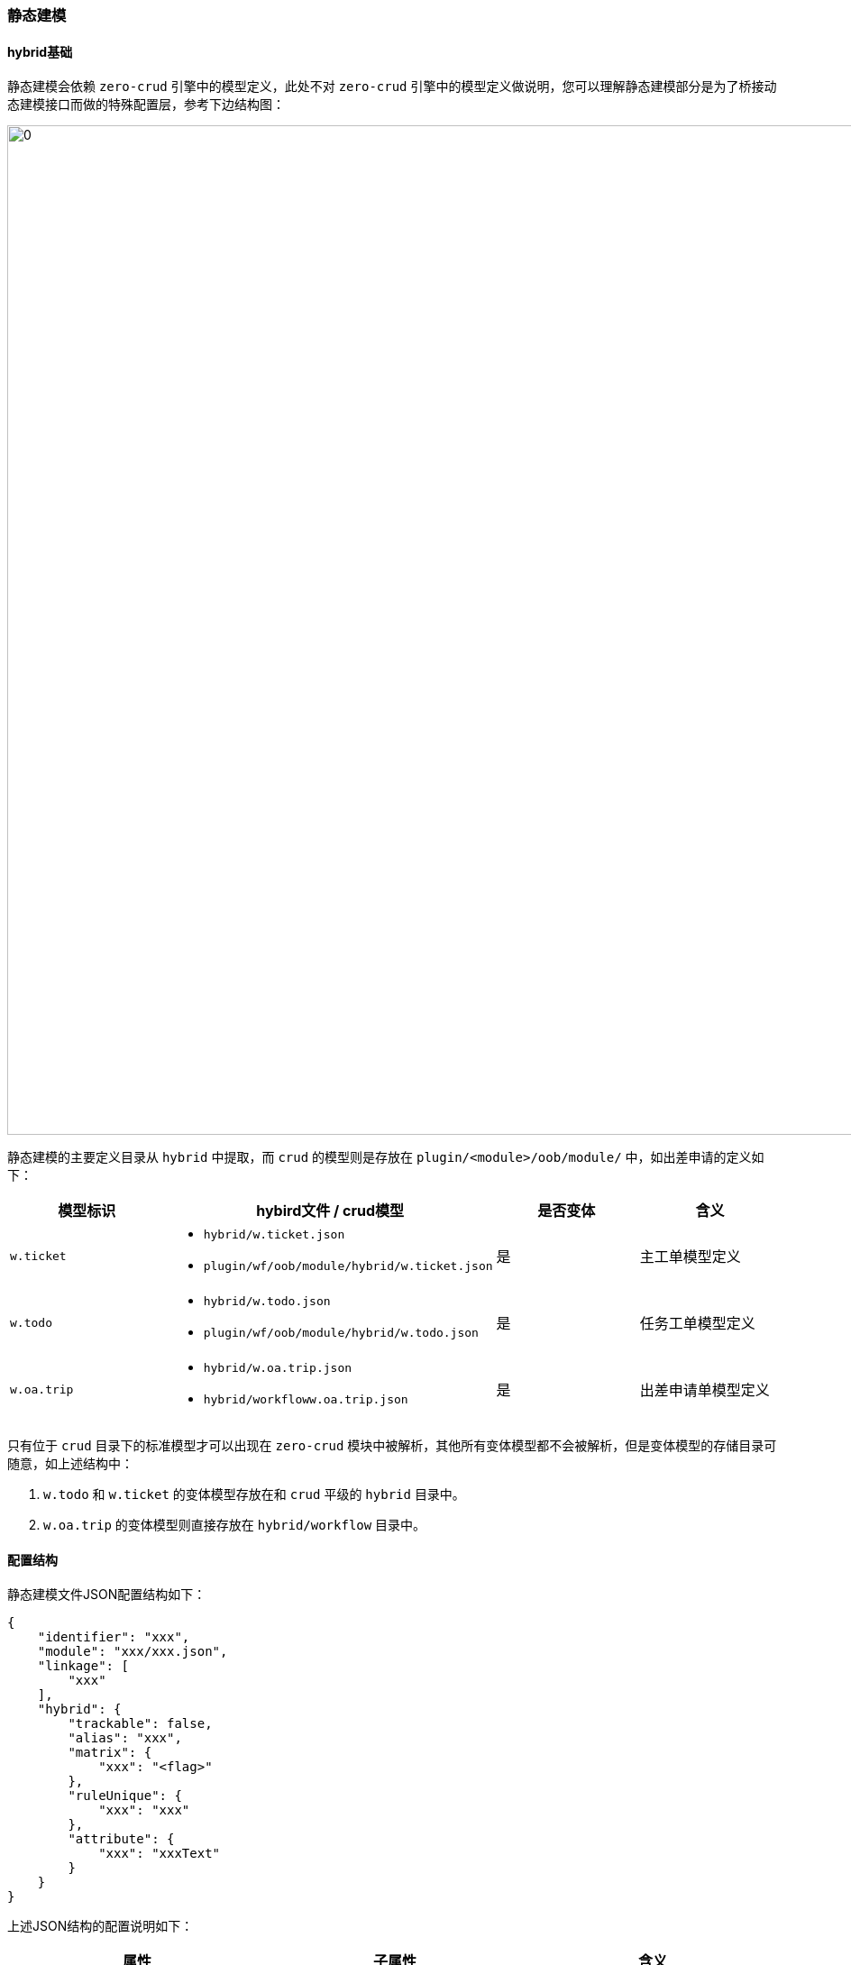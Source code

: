 ifndef::imagesdir[:imagesdir: ../images]
:data-uri:

=== 静态建模[[__CONFIG_MODEL_HYBRID]]

==== hybrid基础

静态建模会依赖 `zero-crud` 引擎中的模型定义，此处不对 `zero-crud` 引擎中的模型定义做说明，您可以理解静态建模部分是为了桥接动态建模接口而做的特殊配置层，参考下边结构图：

image:zmod-hybird-j.png[0,1120]

静态建模的主要定义目录从 `hybrid` 中提取，而 `crud` 的模型则是存放在 `plugin/<module>/oob/module/` 中，如出差申请的定义如下：

[options="header"]
|====
|模型标识|hybird文件 / crud模型|是否变体|含义
|`w.ticket` a| 
- `hybrid/w.ticket.json`
- `plugin/wf/oob/module/hybrid/w.ticket.json` | 是 | 主工单模型定义
|`w.todo` a|
- `hybrid/w.todo.json`
- `plugin/wf/oob/module/hybrid/w.todo.json` | 是 | 任务工单模型定义
|`w.oa.trip` a|
- `hybrid/w.oa.trip.json`
- `hybrid/workfloww.oa.trip.json` | 是 | 出差申请单模型定义
|====

只有位于 `crud` 目录下的标准模型才可以出现在 `zero-crud` 模块中被解析，其他所有变体模型都不会被解析，但是变体模型的存储目录可随意，如上述结构中：

1. `w.todo` 和 `w.ticket` 的变体模型存放在和 `crud` 平级的 `hybrid` 目录中。
2. `w.oa.trip` 的变体模型则直接存放在 `hybrid/workflow` 目录中。

==== 配置结构

静态建模文件JSON配置结构如下：

[source,json]
----
{
    "identifier": "xxx",
    "module": "xxx/xxx.json",
    "linkage": [
        "xxx"
    ],
    "hybrid": {
        "trackable": false,
        "alias": "xxx",
        "matrix": {
            "xxx": "<flag>"
        },
        "ruleUnique": {
            "xxx": "xxx"
        },
        "attribute": {
            "xxx": "xxxText"
        }
    }
}
----

上述JSON结构的配置说明如下：

[options="header"]
|====
|属性|子属性|含义
|identifier||模型统一标识符，动态建模和静态建模统一。
|module||引用 `crud` 或 `hybrid` 变体模型文件的专用属性（防止重复定义）。
|linkage||多个模型执行连接时，设置 `JOIN` 的模型链，此处设置的 `JOIN` 配置会存储在 `module` 属性中。
|hybrid|trackable|是否开启模型的监视功能，若启用则可生成日志、历史、变更记录等。
|hybrid|alias|模型的显示名称。
|hybrid|matrix|针对模型中特定属性的标识定义。
|hybrid|ruleUnique|当前模型的标识规则。
|hybrid|attribute|当前模型的属性信息，属性类型可从 Java 类中解析，此处只设置 `name=alias` 结构标识当前模型的属性名和显示文字。
|====

[NOTE]
====
hybrid 的配置是根据 `zero-atom` 中的动态模型量身定制的，该功能诞生于 *动态建模* 功能之后：

- linkage中的配置是为了做静态的 `JOIN`，如 `w.oa.trip` 的配置如下
+
[source,json]
----
    linkage: [
        "w.todo",
        "w.ticket"
    ]
----
+
--
生成的SQL最终会如下（此处以 identifier 代替底层表名）：
--

+
[source,sql]
----
    (w.oa.trip) LEFT JOIN (w.todo) LEFT JOIN (w.ticket)
----
- matrix中的配置主要是用于做属性标识专用（和动态模型对接），后续会说明。
- attribute/alias 的配置也是为了连接动态模型中的 `alias` 配置（呈现出来的文字）。
- ruleUnique属性则是直接对应到动态建模中的标识规则字段 `M_MODEL` 中的 `RULE_UNIQUE` 字段。

====

==== 标识说明

标识定义通常如下（8个维度）：

[source,json]
----
    "key": "1,0,1,0,0,0,0,0"
----

此处针对动态建模和静态建模做一个统一说明（后续动态建模中还会说明各个维度的细节）：

[options="header"]
|====
|索引| `M_ATTRIBUTE` 表字段|属性|含义
|0|`ACTIVE` |active|是否启用该属性。
|1|`IS_TRACE` |track|是否针对该属性启用监视功能（日志、历史、变更记录）。
|2|`IS_LOCK` |lock|是否锁定，锁定属性无法执行更新，也不可删除。
|3|`IS_CONFIRM` |confirm|是否确认后更新，若集成过程中发送请求更新该属性，此更新是否执行二次确认后更新。
|4|`IS_ARRAY` |array|是否数组型属性，若是数组型属性，该属性格式必须是：`[]`。
|5|`IS_SYNC_IN` |syncIn|（集成）是否允许外部程序集成传入该属性参数，若不允许则集成写入时会滤掉该属性。
|6|`IS_SYNC_OUT` |syncOut|（集成）是否允许外部程序集成读取该属性，若不允许则该属性值不对外。
|7|`IS_REFER` |refer|是否引用外联字段，功能同动态建模中的Reference。
|====

特殊说明：

1. `track`：和日志模块（变更模块）关联的核心属性，在模型支持了监视功能之后，字段级的 `track` 可标识当前属性是否启用日志、历史、变更记录等功能。
2. `active/lock`：首先启用/禁用某个属性，使用 `active`，且只有 `active = true` 时 `lock` 才有意义，它们表示：`DISABLE/ENABLE -> READONLY/EDIT` 四个维度的转变。
3. `confirm`：属性执行二次更新流程时才生效：`预更新 -> 确认 -> 实际更新`，中间的确认流程启用该属性。
4. `syncIn/syncOut`：集成写只针对 `syncIn = true` 的属性生效，集成读只针对 `syncOut = false` 的属性生效。

==== 标识规则

标识规则的定义通常如下（5个维度）：

[source,json]
----
{
    "record": [
        "code",
        "serial"
    ],
    "integration": [
        "code"
    ],
    "priority": [
        "code"
    ],
    "strong": [
        "code"
    ],
    "weak": []
}
----

上述属性的说明如下：

[options="header"]
|====
|属性名|类型|含义
|`record` | 数组 | 当前模型的标准标识规则字段，以二者的值结合成为 *唯一字段*。
|`integration` | 数组 | 当前模型的集成标识规则，通常是和外部程序集成时专用标识规则。
|`priority` | 二维数组 | 比对优先级，优先级通常是二维数组用于标识规则定义，每个元素可能是 `[]`，也可能是 `String`，两个模型对比时优先按哪种标识规则执行计算。
|`strong` | 数组 | 强连接标识，强连接标识之间不可以相互更新。
|`weak` | 数组 | 弱连接标识，弱连接标识之间可相互更新。
|====

标识规则的定义拓扑结构如下：

image:zmodel-rule.png[0,960]